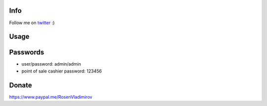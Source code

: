 .. image:: https://img.shields.io/badge/licence-AGPL--3-blue.svg
   :target: http://www.gnu.org/licenses/agpl-3.0-standalone.html
   :alt: License: AGPL-3

Info
====
Follow me on `twitter <https://twitter.com/vlrosen>`__ :)

Usage
=====

.. image:: https://odoo-community.org/website/image/ir.attachment/5784_f2813bd/datas
   :alt: Try me on Runbot
   :target: https://runbot.openerp.bg 


Passwords
=========

* user/password: admin/admin
* point of sale cashier password: 123456

Donate
======

https://www.paypal.me/RosenVladimirov
